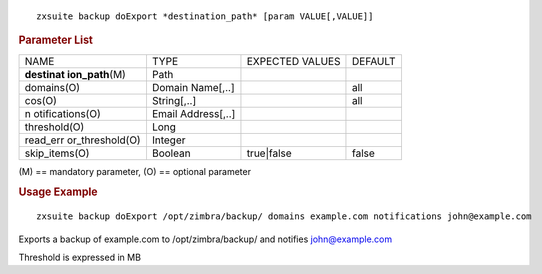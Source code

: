 .. SPDX-FileCopyrightText: 2022 Zextras <https://www.zextras.com/>
..
.. SPDX-License-Identifier: CC-BY-NC-SA-4.0

::

   zxsuite backup doExport *destination_path* [param VALUE[,VALUE]]

.. rubric:: Parameter List

+-----------------+-----------------+-----------------+-----------------+
| NAME            | TYPE            | EXPECTED VALUES | DEFAULT         |
+-----------------+-----------------+-----------------+-----------------+
| **destinat      | Path            |                 |                 |
| ion_path**\ (M) |                 |                 |                 |
+-----------------+-----------------+-----------------+-----------------+
| domains(O)      | Domain          |                 | all             |
|                 | Name[,..]       |                 |                 |
+-----------------+-----------------+-----------------+-----------------+
| cos(O)          | String[,..]     |                 | all             |
+-----------------+-----------------+-----------------+-----------------+
| n               | Email           |                 |                 |
| otifications(O) | Address[,..]    |                 |                 |
+-----------------+-----------------+-----------------+-----------------+
| threshold(O)    | Long            |                 |                 |
+-----------------+-----------------+-----------------+-----------------+
| read_err        | Integer         |                 |                 |
| or_threshold(O) |                 |                 |                 |
+-----------------+-----------------+-----------------+-----------------+
| skip_items(O)   | Boolean         | true|false      | false           |
+-----------------+-----------------+-----------------+-----------------+

\(M) == mandatory parameter, (O) == optional parameter

.. rubric:: Usage Example

::

   zxsuite backup doExport /opt/zimbra/backup/ domains example.com notifications john@example.com

Exports a backup of example.com to /opt/zimbra/backup/ and notifies
john@example.com

Threshold is expressed in MB
